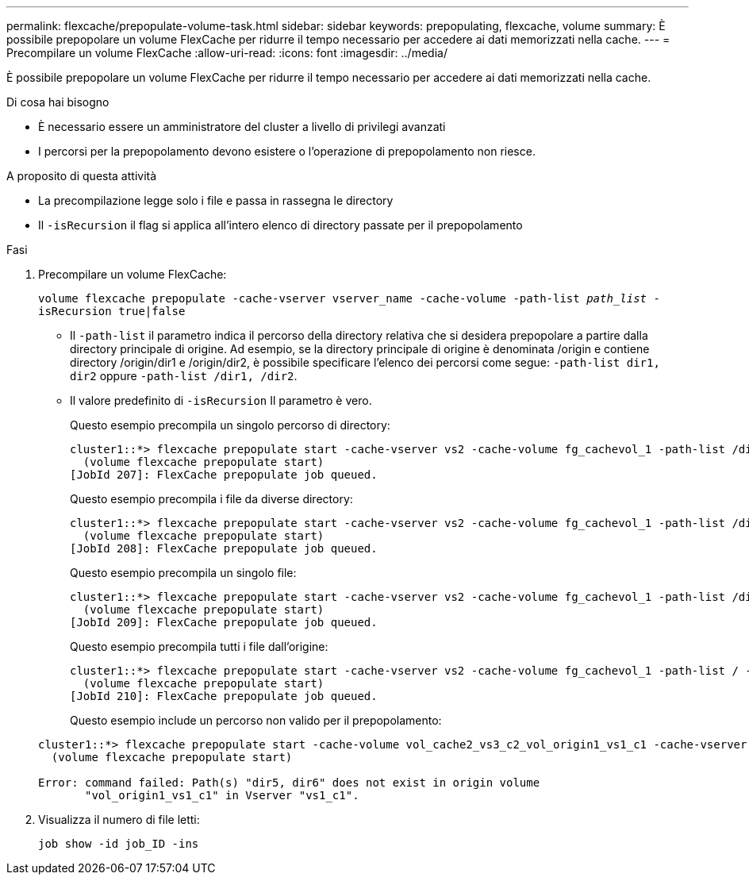 ---
permalink: flexcache/prepopulate-volume-task.html 
sidebar: sidebar 
keywords: prepopulating, flexcache, volume 
summary: È possibile prepopolare un volume FlexCache per ridurre il tempo necessario per accedere ai dati memorizzati nella cache. 
---
= Precompilare un volume FlexCache
:allow-uri-read: 
:icons: font
:imagesdir: ../media/


[role="lead"]
È possibile prepopolare un volume FlexCache per ridurre il tempo necessario per accedere ai dati memorizzati nella cache.

.Di cosa hai bisogno
* È necessario essere un amministratore del cluster a livello di privilegi avanzati
* I percorsi per la prepopolamento devono esistere o l'operazione di prepopolamento non riesce.


.A proposito di questa attività
* La precompilazione legge solo i file e passa in rassegna le directory
* Il `-isRecursion` il flag si applica all'intero elenco di directory passate per il prepopolamento


.Fasi
. Precompilare un volume FlexCache:
+
`volume flexcache prepopulate -cache-vserver vserver_name -cache-volume -path-list _path_list_ -isRecursion true|false`

+
** Il `-path-list` il parametro indica il percorso della directory relativa che si desidera prepopolare a partire dalla directory principale di origine. Ad esempio, se la directory principale di origine è denominata /origin e contiene directory /origin/dir1 e /origin/dir2, è possibile specificare l'elenco dei percorsi come segue: `-path-list dir1, dir2` oppure `-path-list /dir1, /dir2`.
** Il valore predefinito di `-isRecursion` Il parametro è vero.
+
Questo esempio precompila un singolo percorso di directory:

+
[listing]
----
cluster1::*> flexcache prepopulate start -cache-vserver vs2 -cache-volume fg_cachevol_1 -path-list /dir1
  (volume flexcache prepopulate start)
[JobId 207]: FlexCache prepopulate job queued.
----
+
Questo esempio precompila i file da diverse directory:

+
[listing]
----
cluster1::*> flexcache prepopulate start -cache-vserver vs2 -cache-volume fg_cachevol_1 -path-list /dir1,/dir2,/dir3,/dir4
  (volume flexcache prepopulate start)
[JobId 208]: FlexCache prepopulate job queued.
----
+
Questo esempio precompila un singolo file:

+
[listing]
----
cluster1::*> flexcache prepopulate start -cache-vserver vs2 -cache-volume fg_cachevol_1 -path-list /dir1/file1.txt
  (volume flexcache prepopulate start)
[JobId 209]: FlexCache prepopulate job queued.
----
+
Questo esempio precompila tutti i file dall'origine:

+
[listing]
----
cluster1::*> flexcache prepopulate start -cache-vserver vs2 -cache-volume fg_cachevol_1 -path-list / -isRecursion true
  (volume flexcache prepopulate start)
[JobId 210]: FlexCache prepopulate job queued.
----
+
Questo esempio include un percorso non valido per il prepopolamento:

+
[listing]
----
cluster1::*> flexcache prepopulate start -cache-volume vol_cache2_vs3_c2_vol_origin1_vs1_c1 -cache-vserver vs3_c2 -path-list /dir1, dir5, dir6
  (volume flexcache prepopulate start)

Error: command failed: Path(s) "dir5, dir6" does not exist in origin volume
       "vol_origin1_vs1_c1" in Vserver "vs1_c1".
----


. Visualizza il numero di file letti:
+
`job show -id job_ID -ins`


